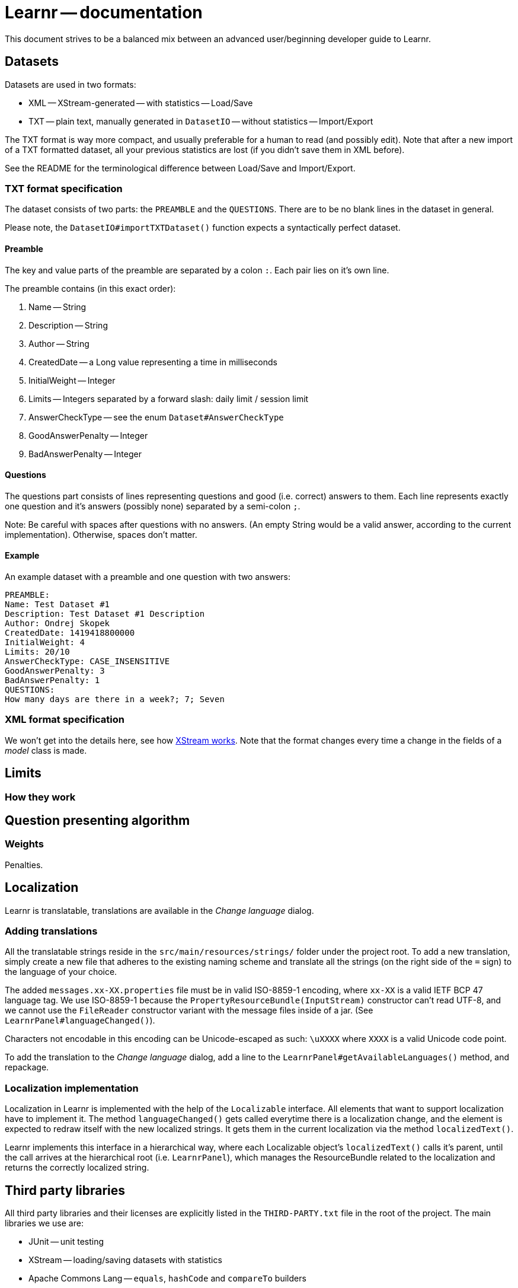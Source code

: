 = Learnr -- documentation

This document strives to be a balanced mix between an advanced user/beginning developer guide to Learnr.






== Datasets

Datasets are used in two formats:

* XML -- XStream-generated -- with statistics -- Load/Save
* TXT -- plain text, manually generated in `DatasetIO` -- without statistics -- Import/Export

The TXT format is way more compact, and usually preferable for a human to read (and possibly edit).
Note that after a new import of a TXT formatted dataset, all your previous statistics are lost
(if you didn't save them in XML before).

See the README for the terminological difference between Load/Save and Import/Export.

=== TXT format specification

The dataset consists of two parts: the `PREAMBLE` and the `QUESTIONS`.
There are to be no blank lines in the dataset in general.

Please note, the `DatasetIO#importTXTDataset()` function expects a syntactically perfect dataset.

==== Preamble

The key and value parts of the preamble are separated by a colon `:`.
Each pair lies on it's own line.

The preamble contains (in this exact order):

. Name -- String
. Description -- String
. Author -- String
. CreatedDate -- a Long value representing a time in milliseconds
. InitialWeight -- Integer
. Limits -- Integers separated by a forward slash: daily limit / session limit
. AnswerCheckType -- see the enum `Dataset#AnswerCheckType`
. GoodAnswerPenalty -- Integer
. BadAnswerPenalty -- Integer

==== Questions

The questions part consists of lines representing questions and good (i.e. correct) answers to them.
Each line represents exactly one question and it's answers (possibly none) separated by a semi-colon `;`.

Note: Be careful with spaces after questions with no answers.
(An empty String would be a valid answer, according to the current implementation).
Otherwise, spaces don't matter.

==== Example

An example dataset with a preamble and one question with two answers:

```
PREAMBLE:
Name: Test Dataset #1
Description: Test Dataset #1 Description
Author: Ondrej Skopek
CreatedDate: 1419418800000
InitialWeight: 4
Limits: 20/10
AnswerCheckType: CASE_INSENSITIVE
GoodAnswerPenalty: 3
BadAnswerPenalty: 1
QUESTIONS:
How many days are there in a week?; 7; Seven
```

=== XML format specification

We won't get into the details here, see how http://xstream.codehaus.org/[XStream works].
Note that the format changes every time a change in the fields of a _model_ class is made.









== Limits

=== How they work








== Question presenting algorithm

=== Weights

Penalties.






== Localization

Learnr is translatable, translations are available in the _Change language_ dialog.

=== Adding translations

All the translatable strings reside in the `src/main/resources/strings/` folder under the project root.
To add a new translation, simply create a new file that adheres to the existing naming scheme and translate
all the strings (on the right side of the `=` sign) to the language of your choice.

The added `messages.xx-XX.properties` file must be in valid ISO-8859-1 encoding,
where `xx-XX` is a valid IETF BCP 47 language tag.
We use ISO-8859-1 because the `PropertyResourceBundle(InputStream)` constructor can't read UTF-8,
and we cannot use the `FileReader` constructor variant with the message files inside of a jar.
(See `LearnrPanel#languageChanged()`).

Characters not encodable in this encoding can be Unicode-escaped as such:
`\uXXXX` where `XXXX` is a valid Unicode code point.

To add the translation to the _Change language_ dialog, add a line to the `LearnrPanel#getAvailableLanguages()` method,
and repackage.

=== Localization implementation

Localization in Learnr is implemented with the help of the `Localizable` interface. All elements that want to support
localization have to implement it. The method `languageChanged()` gets called everytime there is a localization change,
and the element is expected to redraw itself with the new localized strings. It gets them in the current localization via
the method `localizedText()`.

Learnr implements this interface in a hierarchical way, where each Localizable object's `localizedText()` calls it's parent,
until the call arrives at the hierarchical root (i.e. `LearnrPanel`), which manages the ResourceBundle related to the localization
and returns the correctly localized string.







== Third party libraries

All third party libraries and their licenses are explicitly listed in the `THIRD-PARTY.txt` file in the root of the project.
The main libraries we use are:

* JUnit -- unit testing
* XStream -- loading/saving datasets with statistics
* Apache Commons Lang -- `equals`, `hashCode` and `compareTo` builders
* Logback -- logging
